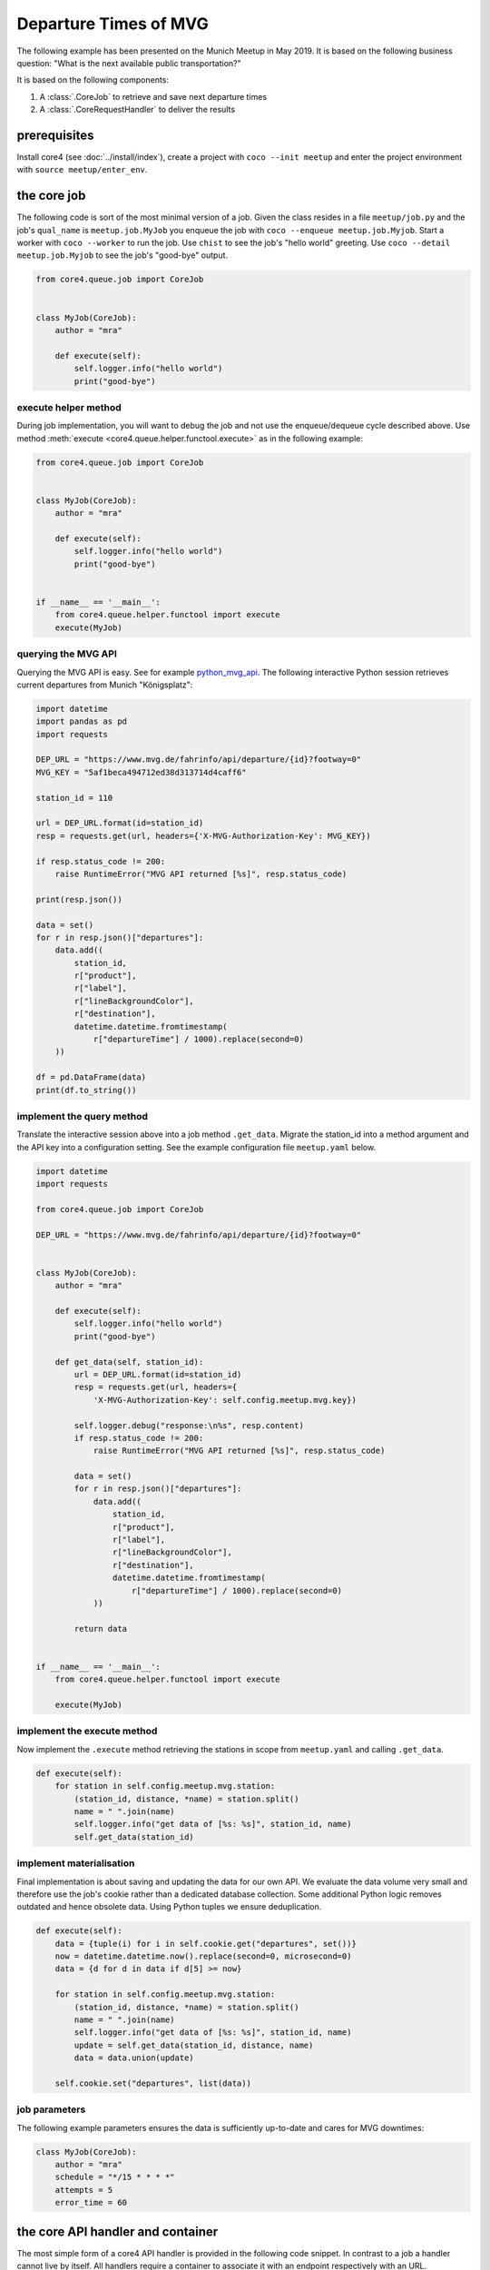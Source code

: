 
######################
Departure Times of MVG
######################

The following example has been presented on the Munich Meetup in May 2019. It is
based on the following business question: "What is the next available public
transportation?"

It is based on the following components:

#. A :class:`.CoreJob` to retrieve and save next departure times
#. A :class:`.CoreRequestHandler` to deliver the results


prerequisites
=============

Install core4 (see :doc:`../install/index`), create a project with
``coco --init meetup`` and enter the project environment with
``source meetup/enter_env``.


the core job
============

The following code is sort of the most minimal version of a job. Given the
class resides in a file ``meetup/job.py`` and the job's ``qual_name`` is
``meetup.job.MyJob`` you enqueue the job with
``coco --enqueue meetup.job.Myjob``. Start a worker with ``coco --worker`` to
run the job. Use ``chist`` to see the job's "hello world" greeting. Use
``coco --detail meetup.job.Myjob`` to see the job's "good-bye" output.

.. code-block:: python

    from core4.queue.job import CoreJob


    class MyJob(CoreJob):
        author = "mra"

        def execute(self):
            self.logger.info("hello world")
            print("good-bye")


execute helper method
---------------------

During job implementation, you will want to debug the job and not use the
enqueue/dequeue cycle described above. Use method
:meth:`execute <core4.queue.helper.functool.execute>` as in the following
example:

.. code-block:: python

    from core4.queue.job import CoreJob


    class MyJob(CoreJob):
        author = "mra"

        def execute(self):
            self.logger.info("hello world")
            print("good-bye")


    if __name__ == '__main__':
        from core4.queue.helper.functool import execute
        execute(MyJob)


querying the MVG API
--------------------

Querying the MVG API is easy. See for example `python_mvg_api`_. The following
interactive Python session retrieves current departures from Munich
"Königsplatz":

.. code-block:: python

    import datetime
    import pandas as pd
    import requests

    DEP_URL = "https://www.mvg.de/fahrinfo/api/departure/{id}?footway=0"
    MVG_KEY = "5af1beca494712ed38d313714d4caff6"

    station_id = 110

    url = DEP_URL.format(id=station_id)
    resp = requests.get(url, headers={'X-MVG-Authorization-Key': MVG_KEY})

    if resp.status_code != 200:
        raise RuntimeError("MVG API returned [%s]", resp.status_code)

    print(resp.json())

    data = set()
    for r in resp.json()["departures"]:
        data.add((
            station_id,
            r["product"],
            r["label"],
            r["lineBackgroundColor"],
            r["destination"],
            datetime.datetime.fromtimestamp(
                r["departureTime"] / 1000).replace(second=0)
        ))

    df = pd.DataFrame(data)
    print(df.to_string())


implement the query method
--------------------------

Translate the interactive session above into a job method ``.get_data``.
Migrate the station_id into a method argument and the API key into a
configuration setting. See the example configuration file ``meetup.yaml`` below.

.. code-block:: python

    import datetime
    import requests

    from core4.queue.job import CoreJob

    DEP_URL = "https://www.mvg.de/fahrinfo/api/departure/{id}?footway=0"


    class MyJob(CoreJob):
        author = "mra"

        def execute(self):
            self.logger.info("hello world")
            print("good-bye")

        def get_data(self, station_id):
            url = DEP_URL.format(id=station_id)
            resp = requests.get(url, headers={
                'X-MVG-Authorization-Key': self.config.meetup.mvg.key})

            self.logger.debug("response:\n%s", resp.content)
            if resp.status_code != 200:
                raise RuntimeError("MVG API returned [%s]", resp.status_code)

            data = set()
            for r in resp.json()["departures"]:
                data.add((
                    station_id,
                    r["product"],
                    r["label"],
                    r["lineBackgroundColor"],
                    r["destination"],
                    datetime.datetime.fromtimestamp(
                        r["departureTime"] / 1000).replace(second=0)
                ))

            return data


    if __name__ == '__main__':
        from core4.queue.helper.functool import execute

        execute(MyJob)


implement the execute method
----------------------------

Now implement the ``.execute`` method retrieving the stations in scope from
``meetup.yaml`` and calling ``.get_data``.

.. code-block:: python

    def execute(self):
        for station in self.config.meetup.mvg.station:
            (station_id, distance, *name) = station.split()
            name = " ".join(name)
            self.logger.info("get data of [%s: %s]", station_id, name)
            self.get_data(station_id)


implement materialisation
-------------------------

Final implementation is about saving and updating the data for our own API. We
evaluate the data volume very small and therefore use the job's cookie rather
than a dedicated database collection. Some additional Python logic removes
outdated and hence obsolete data. Using Python tuples we ensure deduplication.

.. code-block:: python

    def execute(self):
        data = {tuple(i) for i in self.cookie.get("departures", set())}
        now = datetime.datetime.now().replace(second=0, microsecond=0)
        data = {d for d in data if d[5] >= now}

        for station in self.config.meetup.mvg.station:
            (station_id, distance, *name) = station.split()
            name = " ".join(name)
            self.logger.info("get data of [%s: %s]", station_id, name)
            update = self.get_data(station_id, distance, name)
            data = data.union(update)

        self.cookie.set("departures", list(data))


job parameters
--------------

The following example parameters ensures the data is sufficiently up-to-date
and cares for MVG downtimes:

.. code-block:: python

    class MyJob(CoreJob):
        author = "mra"
        schedule = "*/15 * * * *"
        attempts = 5
        error_time = 60


the core API handler and container
==================================

The most simple form of a core4 API handler is provided in the following code
snippet. In contrast to a job a handler cannot live by itself. All handlers
require a container to associate it with an endpoint respectively with an URL.


.. code-block:: python

    from core4.api.v1.request.main import CoreRequestHandler
    from core4.api.v1.application import CoreApiContainer


    class MyHandler(CoreRequestHandler):

        """Demo request handler serving MVG data, soon."""

        author = "mra"
        title = "MVG demo handler"

        def get(self):
            self.reply("OK")


    class MyContainer(CoreApiContainer):

        rules = [
            ("/mvg", MyHandler)
        ]


Given the container resides in a file ``meetup/api.py`` and the ``qual_name`` is
``meetup.api.MyContainer`` you start the service with
``coco --app``. Login at http://localhost:5001/core4/api/v1/login and visit
http://localhost:5001/meetup/mvg.


serve helper method
-------------------

During handler implementation, you will want to debug and not use ``coco``
as described above. Use method
:meth:`serve <core4.api.v1.tool.functool.serve>` as in the following example:


.. code-block:: python

    from core4.api.v1.request.main import CoreRequestHandler
    from core4.api.v1.application import CoreApiContainer


    class MyHandler(CoreRequestHandler):

        """Demo request handler serving MVG data, soon."""

        author = "mra"
        title = "MVG demo handler"

        def get(self):
            self.reply("OK")


    class MyContainer(CoreApiContainer):

        rules = [
            ("/mvg", MyHandler)
        ]


    if __name__ == '__main__':
        from core4.api.v1.tool.functool import serve
        serve(MyContainer)



querying the core4 API
----------------------

Before implementing the handler's ``GET`` method we will use an interactive
session to review the data and define an aggregation method using pandas
``groupby`` method to get the very next departure time of each line:

.. code-block:: python

    from meetup.job import MyJob
    import pandas as pd
    import numpy as np
    import datetime

    data = MyJob().cookie.get("departures")
    len(data)

    df = pd.DataFrame(
        data, columns=[
            "station",
            "product",
            "label",
            "color",
            "destination",
            "departure",
            "distance",
            "name"
        ]
    )
    df.head()

    df["walk"] = df.apply(
        lambda r: (
            r["departure"]
            - datetime.timedelta(
                minutes=np.ceil(r["distance"] / 1000. / 3.5 * 60.))
        ),
        axis=1
    )
    df.head()

    df.sort_values("walk", inplace=True)
    g = df.groupby([
        "station", "product", "label", "destination"]).first()
    df = pd.DataFrame(g)
    df.reset_index(inplace=True)
    df.sort_values("walk", inplace=True)
    df.head()


implement the GET method
------------------------

Now implement the handler's ``.get`` method to summarise the data.

.. code-block:: python

    from core4.api.v1.request.main import CoreRequestHandler
    from core4.api.v1.application import CoreApiContainer

    from meetup.job import MyJob
    import pandas as pd
    import numpy as np
    import datetime


    class MyHandler(CoreRequestHandler):

        """Demo request handler serving MVG data, soon."""

        author = "mra"
        title = "MVG demo handler"

        def get(self):
            data = MyJob().cookie.get("departures")
            df = pd.DataFrame(
                data, columns=[
                    "station",
                    "product",
                    "label",
                    "color",
                    "destination",
                    "departure",
                    "distance",
                    "name"
                ]
            )
            df["walk"] = df.apply(
                lambda r: (
                        r["departure"]
                        - datetime.timedelta(
                    minutes=np.ceil(r["distance"] / 1000. / 3.5 * 60.))
                ),
                axis=1
            )
            df.sort_values("walk", inplace=True)
            now = datetime.datetime.now().replace(second=0, microsecond=0)
            df = df[df.walk >= now]
            g = df.groupby([
                "station", "product", "label", "destination"]).last()
            df = pd.DataFrame(g)
            df.reset_index(inplace=True)
            df.sort_values("walk", inplace=True)
            self.reply(df)


    class MyContainer(CoreApiContainer):

        rules = [
            ("/mvg", MyHandler)
        ]


    if __name__ == '__main__':
        from core4.api.v1.tool.functool import serve
        serve(MyContainer)


The above implementation of the ``GET`` method creates a simple HTML table. This
is done by the ``.reply`` method on the fly. The method renders the output
depending on the requested content type of the HTTP client (e.g. the browser)
and the type of the argument. All Python data types are translated into JSON.
pandas data frames for example are rendered as HTML tables if the client accepts
``text/html``, as CSV if the client accepts ``text/csv`` and as json if the
client accepts ``application/json``. The following code snippet retrieves the
data as a list of dict:

.. code-block:: python

    from requests import get as GET
    import pandas as pd

    resp = GET("http://localhost:5001/meetup/mvg", auth=("admin", "hans"))
    df = pd.DataFrame(resp.json()["data"])
    df.head()


.. note:: You can drive content negotiation with URL parameters as in
          http://localhost::5001/meetup/mvg?content_type=json or
          http://localhost::5001/meetup/mvg?content_type=csv and even.
          http://localhost::5001/meetup/mvg?content_type=text.

.. _jinja:

the HTML template
-----------------

Using `Jinja2`_ you can further extend the HTML output by implementing a
template. The following file ``mvg.html`` resides in ``meetup/template``.

.. code-block:: HTML

    <!DOCTYPE html>
    <html lang="en">
    <head>
        <meta charset="UTF-8">
        <title>Title</title>
        <style>
            body {
                background: #dddddd;
                font-family: Arial;
            }
            table {
                border-collapse: separate;
                border-spacing: 0.2em;
            }
            th,td {
                padding: 0.2em 0.5em;
                border-radius: 0.1em;
            }
            thead th {
                background-color: #ffebe6;
                color: #c32e04;
            }
            td {
              box-shadow: inset 1px 3px 5px -3px rgba(0,0,0,0.5);
            }
            td:empty {
                box-shadow: none;
            }
        </style>
    </head>
    <body>

    <h1>MVG Abfahrtszeiten</h1>

    <table>
    {% for record in data %}
    <tr>
        <td bgcolor="{{ record['color'] }}" align="center">{{ record["label"] }}</td>
        <td>{{ record["walk"].strftime("%H:%M") }}</td>
        <td>&rArr;{{ record["name"] }}</td>
        <td>&rArr;{{ record["departure"].strftime("%H:%M") }}</td>
        <td>
            {% if record["product"] != "UBAHN" %}
                {{ record["product"] }}
            {% end if %}
            {{ record["label"] }}{{ record["destination"] }}
        </td>
    </tr>
    {% end for %}
    </table>

    </body>
    </html>


Serve this file by testing the content type requested by the client with
method ``.wants_html`` at the end of the ``.get`` method and return the
rendered HTML if wanted.

.. code-block:: python

    def get(self):
        data = MyJob().cookie.get("departures")
        df = pd.DataFrame(
            data, columns=[
                "station",
                "product",
                "label",
                "color",
                "destination",
                "departure",
                "distance",
                "name"
            ]
        )
        df["walk"] = df.apply(
            lambda r: (
                    r["departure"]
                    - datetime.timedelta(
                minutes=np.ceil(r["distance"] / 1000. / 3.5 * 60.))
            ),
            axis=1
        )
        df.sort_values("walk", inplace=True)
        now = datetime.datetime.now().replace(second=0, microsecond=0)
        df = df[df.walk >= now]
        g = df.groupby([
            "station", "product", "label", "destination"]).first()
        df = pd.DataFrame(g)
        df.reset_index(inplace=True)
        df.sort_values("walk", inplace=True)
        if self.wants_html():
            self.render("template/mvg.html", data=df.to_dict("rec"))
        else:
            self.reply(df)


configuration
=============

If job and API live in a project ``meetup`` then this project requires the
following configuration file ``meetup.yaml``.

.. code-block:: yaml

    DEFAULT:
      mongo_database: meetup

    mvg:
      key: 5af1beca494712ed38d313714d4caff6
      station:
        - 110 209 Königsplatz
        - 170 255 Stiglmaierplatz
        - 15 255 Karlstraße


.. _python_mvg_api: https://github.com/leftshift/python_mvg_api
.. _Jinja2: http://jinja.pocoo.org/docs/2.10/
